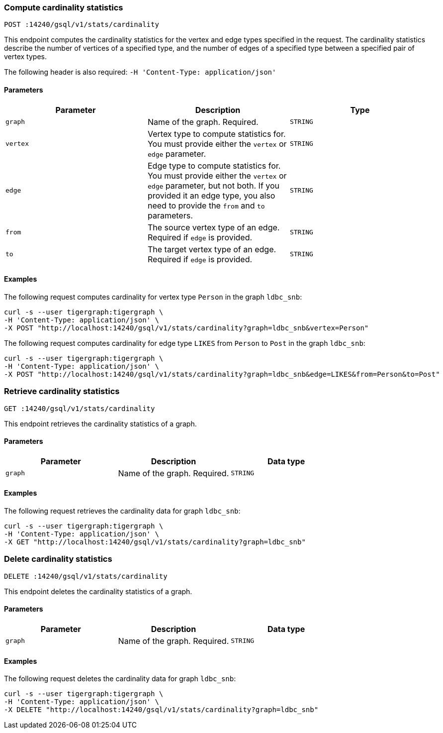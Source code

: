 [#_compute_cardinality_statistics]
=== Compute cardinality statistics

`POST :14240/gsql/v1/stats/cardinality`

This endpoint computes the cardinality statistics for the vertex and edge types specified in the request.
The cardinality statistics describe the number of vertices of a specified type, and the number of edges of a specified type between a specified pair of vertex types.

The following header is also required: `-H 'Content-Type: application/json'`

==== Parameters


|===
|Parameter |Description |Type

|`graph`
|Name of the graph.
Required.
|`STRING`

|`vertex`
|Vertex type to compute statistics for.
You must provide either the `vertex` or `edge` parameter.
|`STRING`

|`edge`
|Edge type to compute statistics for.
You must provide either the `vertex` or `edge` parameter, but not both.
If you provided it an edge type, you also need to provide the `from` and `to` parameters.
|`STRING`

|`from`
|The source vertex type of an edge.
Required if `edge` is provided.
|`STRING`

|`to`
|The target vertex type of an edge.
Required if `edge` is provided.
|`STRING`
|===

==== Examples

The following request computes cardinality for vertex type `Person` in the graph `ldbc_snb`:

[.wrap,console]
----
curl -s --user tigergraph:tigergraph \
-H 'Content-Type: application/json' \
-X POST "http://localhost:14240/gsql/v1/stats/cardinality?graph=ldbc_snb&vertex=Person"
----

The following request computes cardinality for edge type `LIKES` from `Person` to `Post` in the graph `ldbc_snb`:

[.wrap,console]
----
curl -s --user tigergraph:tigergraph \
-H 'Content-Type: application/json' \
-X POST "http://localhost:14240/gsql/v1/stats/cardinality?graph=ldbc_snb&edge=LIKES&from=Person&to=Post"
----

=== Retrieve cardinality statistics

`GET :14240/gsql/v1/stats/cardinality`

This endpoint retrieves the cardinality statistics of a graph.

==== Parameters

|===
|Parameter |Description |Data type

|`graph`
|Name of the graph.
Required.
|`STRING`
|===


==== Examples

The following request retrieves the cardinality data for graph `ldbc_snb`:

[.wrap,console]
----
curl -s --user tigergraph:tigergraph \
-H 'Content-Type: application/json' \
-X GET "http://localhost:14240/gsql/v1/stats/cardinality?graph=ldbc_snb"
----

=== Delete cardinality statistics

`DELETE :14240/gsql/v1/stats/cardinality`

This endpoint deletes the cardinality statistics of a graph.

==== Parameters

|===
|Parameter |Description |Data type

|`graph`
|Name of the graph.
Required.
|`STRING`
|===


==== Examples

The following request deletes the cardinality data for graph `ldbc_snb`:

[.wrap,console]
----
curl -s --user tigergraph:tigergraph \
-H 'Content-Type: application/json' \
-X DELETE "http://localhost:14240/gsql/v1/stats/cardinality?graph=ldbc_snb"
----
